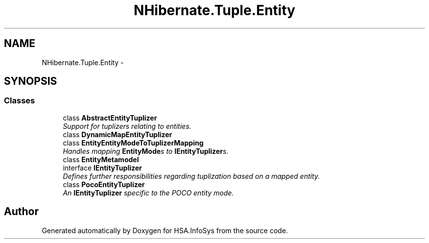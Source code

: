.TH "NHibernate.Tuple.Entity" 3 "Fri Jul 5 2013" "Version 1.0" "HSA.InfoSys" \" -*- nroff -*-
.ad l
.nh
.SH NAME
NHibernate.Tuple.Entity \- 
.SH SYNOPSIS
.br
.PP
.SS "Classes"

.in +1c
.ti -1c
.RI "class \fBAbstractEntityTuplizer\fP"
.br
.RI "\fISupport for tuplizers relating to entities\&. \fP"
.ti -1c
.RI "class \fBDynamicMapEntityTuplizer\fP"
.br
.ti -1c
.RI "class \fBEntityEntityModeToTuplizerMapping\fP"
.br
.RI "\fIHandles mapping \fBEntityMode\fPs to \fBIEntityTuplizer\fPs\&. \fP"
.ti -1c
.RI "class \fBEntityMetamodel\fP"
.br
.ti -1c
.RI "interface \fBIEntityTuplizer\fP"
.br
.RI "\fIDefines further responsibilities regarding tuplization based on a mapped entity\&. \fP"
.ti -1c
.RI "class \fBPocoEntityTuplizer\fP"
.br
.RI "\fIAn \fBIEntityTuplizer\fP specific to the POCO entity mode\&. \fP"
.in -1c
.SH "Author"
.PP 
Generated automatically by Doxygen for HSA\&.InfoSys from the source code\&.
